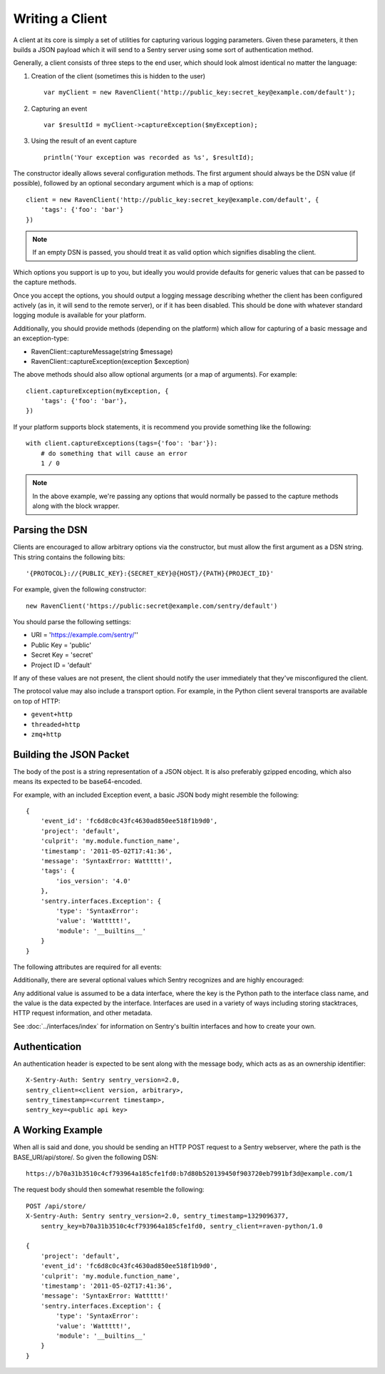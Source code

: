 Writing a Client
================

A client at its core is simply a set of utilities for capturing various
logging parameters. Given these parameters, it then builds a JSON payload
which it will send to a Sentry server using some sort of authentication
method.

Generally, a client consists of three steps to the end user, which should look
almost identical no matter the language:

1. Creation of the client (sometimes this is hidden to the user)

  ::

      var myClient = new RavenClient('http://public_key:secret_key@example.com/default');

2. Capturing an event

  ::

      var $resultId = myClient->captureException($myException);

3. Using the result of an event capture

  ::

      println('Your exception was recorded as %s', $resultId);

The constructor ideally allows several configuration methods. The first argument should
always be the DSN value (if possible), followed by an optional secondary argument which is
a map of options::

    client = new RavenClient('http://public_key:secret_key@example.com/default', {
        'tags': {'foo': 'bar'}
    })

.. note:: If an empty DSN is passed, you should treat it as valid option which signifies disabling the client.

Which options you support is up to you, but ideally you would provide defaults for generic values
that can be passed to the capture methods.

Once you accept the options, you should output a logging message describing whether the client has been configured
actively (as in, it will send to the remote server), or if it has been disabled. This should be done with whatever
standard logging module is available for your platform.

Additionally, you should provide methods (depending on the platform) which allow for capturing of a basic message and
an exception-type:

* RavenClient::captureMessage(string $message)
* RavenClient::captureException(exception $exception)

The above methods should also allow optional arguments (or a map of arguments). For example::

    client.captureException(myException, {
        'tags': {'foo': 'bar'},
    })

If your platform supports block statements, it is recommend you provide something
like the following::

    with client.captureExceptions(tags={'foo': 'bar'}):
        # do something that will cause an error
        1 / 0

.. note:: In the above example, we're passing any options that would normally be passed to the capture methods along with
          the block wrapper.

Parsing the DSN
---------------

Clients are encouraged to allow arbitrary options via the constructor, but must
allow the first argument as a DSN string. This string contains the following bits:

::

    '{PROTOCOL}://{PUBLIC_KEY}:{SECRET_KEY}@{HOST}/{PATH}{PROJECT_ID}'

For example, given the following constructor::

    new RavenClient('https://public:secret@example.com/sentry/default')

You should parse the following settings:

* URI = 'https://example.com/sentry/''
* Public Key = 'public'
* Secret Key = 'secret'
* Project ID = 'default'

If any of these values are not present, the client should notify the user immediately
that they've misconfigured the client.

The protocol value may also include a transport option. For example, in the Python client several
transports are available on top of HTTP:

* ``gevent+http``
* ``threaded+http``
* ``zmq+http``

Building the JSON Packet
------------------------

The body of the post is a string representation of a JSON object. It is also preferably gzipped encoding,
which also means its expected to be base64-encoded.

For example, with an included Exception event, a basic JSON body might resemble the following::

        {
            'event_id': 'fc6d8c0c43fc4630ad850ee518f1b9d0',
            'project': 'default',
            'culprit': 'my.module.function_name',
            'timestamp': '2011-05-02T17:41:36',
            'message': 'SyntaxError: Wattttt!',
            'tags': {
                'ios_version': '4.0'
            },
            'sentry.interfaces.Exception': {
                'type': 'SyntaxError':
                'value': 'Wattttt!',
                'module': '__builtins__'
            }
        }

The following attributes are required for all events:

.. data:: project

    String value representing the project

    ::

        {
            'project': 'default'
        }

.. data:: event_id

    Hexadecimal string representing a uuid4 value.

    ::

        {
            'event_id': 'fc6d8c0c43fc4630ad850ee518f1b9d0'
        }

.. data:: message

    User-readable representation of this event

    ::

        {
            'message': 'SyntaxError: Wattttt!'
        }

.. data:: timestamp

    Indicates when the logging record was created (in the Sentry client).

    Defaults to ``datetime.datetime.utcnow()``

    The Sentry server assumes the time is in UTC.

    The timestamp should be in ISO 8601 format, without a timezone.

    ::

        {
            'timestamp': '2011-05-02T17:41:36'
        }

.. data:: level

    The record severity.

    Defaults to ``logging.ERROR``.

    The value can either be the integer value or the string label
    as specified in ``SENTRY_LOG_LEVELS``.

    ::

        {
            'level': 'warn'
        }

.. data:: logger

    The name of the logger which created the record.

    If missing, defaults to the string ``root``.

    ::

        {
            'logger': 'my.logger.name'
        }

Additionally, there are several optional values which Sentry recognizes and are
highly encouraged:

.. data:: culprit

    Function call which was the primary perpetrator of this event.

    ::

        {
            'culprit': 'my.module.function_name'
        }

.. data:: tags

    A map or list of tags for this event.

    ::

        {
            'tags': {
                'ios_version': '4.0',
                'context': 'production'
            }
        }

    ::

        {
            'tags': [
                ['ios_version', '4.0'],
                ['context', 'production']
            ]
        }

.. data:: server_name

    Identifies the host client from which the event was recorded.

    ::

        {
            'server_name': 'foo.example.com'
        }

.. data:: modules

    A list of relevant modules and their versions.

    ::

        {
            'modules': [
                {
                    'my.module.name': '1.0'
                }
            ]
        }

.. data:: extra

    An arbitrary mapping of additional metadata to store with the event.

    ::

        {
            'extra': {
                'my_key': 1,
                'some_other_value': 'foo bar'
            }
        }

Any additional value is assumed to be a data interface, where the key is the Python path to the interface
class name, and the value is the data expected by the interface. Interfaces are used in a variety of ways
including storing stacktraces, HTTP request information, and other metadata.

See :doc:`../interfaces/index` for information on Sentry's builtin interfaces and how to create your own.

Authentication
--------------

An authentication header is expected to be sent along with the message body, which acts as as an ownership identifier::

    X-Sentry-Auth: Sentry sentry_version=2.0,
    sentry_client=<client version, arbitrary>,
    sentry_timestamp=<current timestamp>,
    sentry_key=<public api key>

.. data:: sentry_version

    The protocol version. This should be sent as the value '2.0'.

.. data:: sentry_client

    An arbitrary string which identifies your client, including its version.

    For example, the Python client might send this as 'raven-python/1.0'

.. data:: sentry_timestamp

    The unix timestamp representing the time at which this POST request was generated.

.. data:: sentry_key

    The public key which should be provided as part of the client configuration


A Working Example
-----------------

When all is said and done, you should be sending an HTTP POST request to a Sentry webserver, where
the path is the BASE_URI/api/store/. So given the following DSN::

    https://b70a31b3510c4cf793964a185cfe1fd0:b7d80b520139450f903720eb7991bf3d@example.com/1

The request body should then somewhat resemble the following::

    POST /api/store/
    X-Sentry-Auth: Sentry sentry_version=2.0, sentry_timestamp=1329096377,
        sentry_key=b70a31b3510c4cf793964a185cfe1fd0, sentry_client=raven-python/1.0

    {
        'project': 'default',
        'event_id': 'fc6d8c0c43fc4630ad850ee518f1b9d0',
        'culprit': 'my.module.function_name',
        'timestamp': '2011-05-02T17:41:36',
        'message': 'SyntaxError: Wattttt!'
        'sentry.interfaces.Exception': {
            'type': 'SyntaxError':
            'value': 'Wattttt!',
            'module': '__builtins__'
        }
    }
